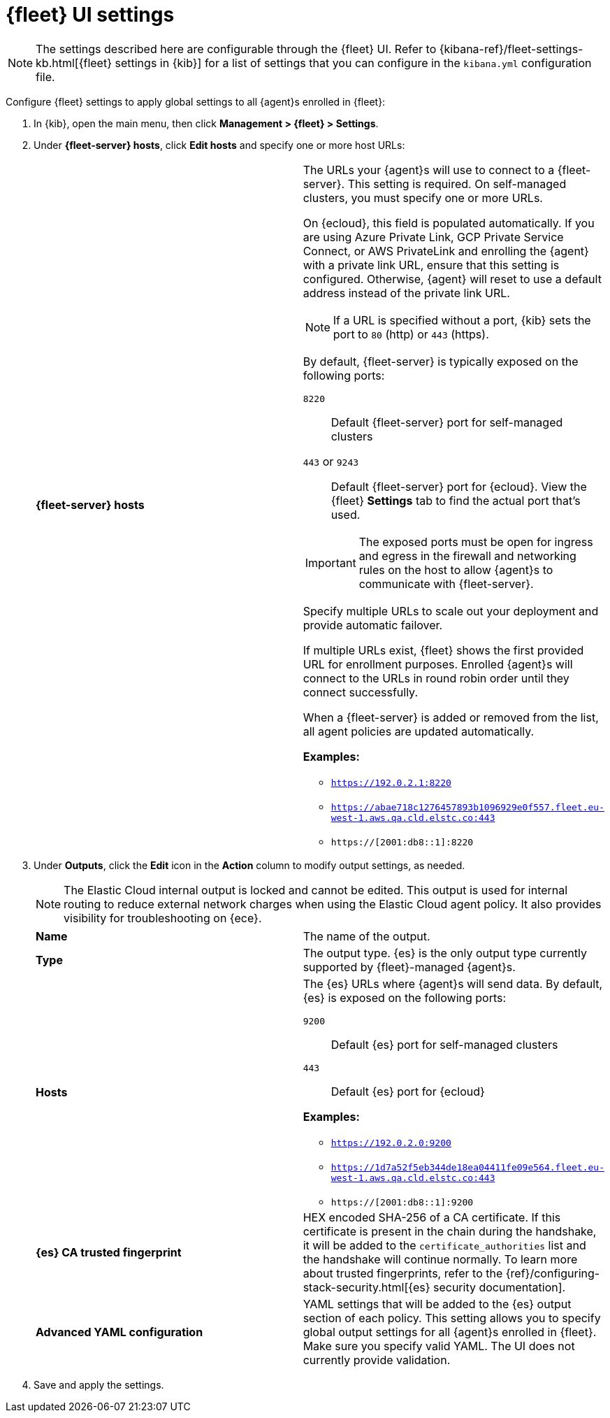 [[fleet-settings]]
= {fleet} UI settings

NOTE: The settings described here are configurable through the {fleet} UI. Refer to
{kibana-ref}/fleet-settings-kb.html[{fleet} settings in {kib}] for a list of
settings that you can configure in the `kibana.yml` configuration file.

Configure {fleet} settings to apply global settings to all {agent}s enrolled in
{fleet}:

. In {kib}, open the main menu, then click *Management > {fleet} > Settings*.

. Under *{fleet-server} hosts*, click *Edit hosts* and specify one or more
host URLs:
+
--
[cols="2*<a"]
|===
|
[id="fleet-server-hosts-setting"]
*{fleet-server} hosts*

| The URLs your {agent}s will use to connect to a {fleet-server}. This setting
is required. On self-managed clusters, you must specify one or more URLs.

On {ecloud}, this field is populated automatically. If you are using
Azure Private Link, GCP Private Service Connect, or AWS PrivateLink
and enrolling the {agent} with a private link URL,
ensure that this setting is configured. Otherwise, {agent} will
reset to use a default address instead of the private link URL.

NOTE: If a URL is specified without a port, {kib} sets the port to `80` (http)
or `443` (https).

By default, {fleet-server} is typically exposed on the following ports:

`8220`::
Default {fleet-server} port for self-managed clusters

`443` or `9243`::
Default {fleet-server} port for {ecloud}. View the {fleet} *Settings* tab
to find the actual port that's used.

IMPORTANT: The exposed ports must be open for ingress and egress in the firewall and
networking rules on the host to allow {agent}s to communicate with {fleet-server}.

Specify multiple URLs to scale out your deployment and provide automatic
failover.

If multiple URLs exist, {fleet} shows the first provided URL for enrollment
purposes. Enrolled {agent}s will connect to the URLs in round robin order until
they connect successfully. 

When a {fleet-server} is added or removed from the list, all agent policies
are updated automatically.

*Examples:*

* `https://192.0.2.1:8220`
* `https://abae718c1276457893b1096929e0f557.fleet.eu-west-1.aws.qa.cld.elstc.co:443`
* `https://[2001:db8::1]:8220`

|===
--

. Under *Outputs*, click the *Edit* icon in the *Action* column to modify
output settings, as needed.
+
NOTE: The Elastic Cloud internal output is locked and cannot be edited. This
output is used for internal routing to reduce external network charges when
using the Elastic Cloud agent policy. It also provides visibility for
troubleshooting on {ece}.
+
--
[cols="2*<a"]
|===
|
[id="es-output-name-setting"]
*Name*

| The name of the output. 

// =============================================================================

|
[id="es-output-type-setting"]
*Type*

| The output type. {es} is the only output type currently supported by
{fleet}-managed {agent}s.

// =============================================================================

|
[id="es-output-hosts-setting"]
*Hosts*

| The {es} URLs where {agent}s will send data. By default, {es} is exposed
on the following ports:

`9200`::
Default {es} port for self-managed clusters

`443`::
Default {es} port for {ecloud}

*Examples:*

* `https://192.0.2.0:9200`
* `https://1d7a52f5eb344de18ea04411fe09e564.fleet.eu-west-1.aws.qa.cld.elstc.co:443`
* `https://[2001:db8::1]:9200`

// =============================================================================

|
[id="es-trusted-fingerprint-yaml-setting"]
*{es} CA trusted fingerprint*

| HEX encoded SHA-256 of a CA certificate. If this certificate is
present in the chain during the handshake, it will be added to the
`certificate_authorities` list and the handshake will continue
normally. To learn more about trusted fingerprints, refer to the
{ref}/configuring-stack-security.html[{es} security documentation].

// =============================================================================

|
[id="es-output-advanced-yaml-setting"]
*Advanced YAML configuration*

| YAML settings that will be added to the {es} output section
of each policy. This setting allows you to specify global output settings for
all {agent}s enrolled in {fleet}. Make sure you specify valid YAML. The UI does
not currently provide validation.

|===
--

. Save and apply the settings.

//REVIEWERS: Should I say anything about the selections for making the
//output the default for agent integrations and agent monitoring? These
//are not configurable currently, but I assume will be in the future when more
//outputs are supported.
